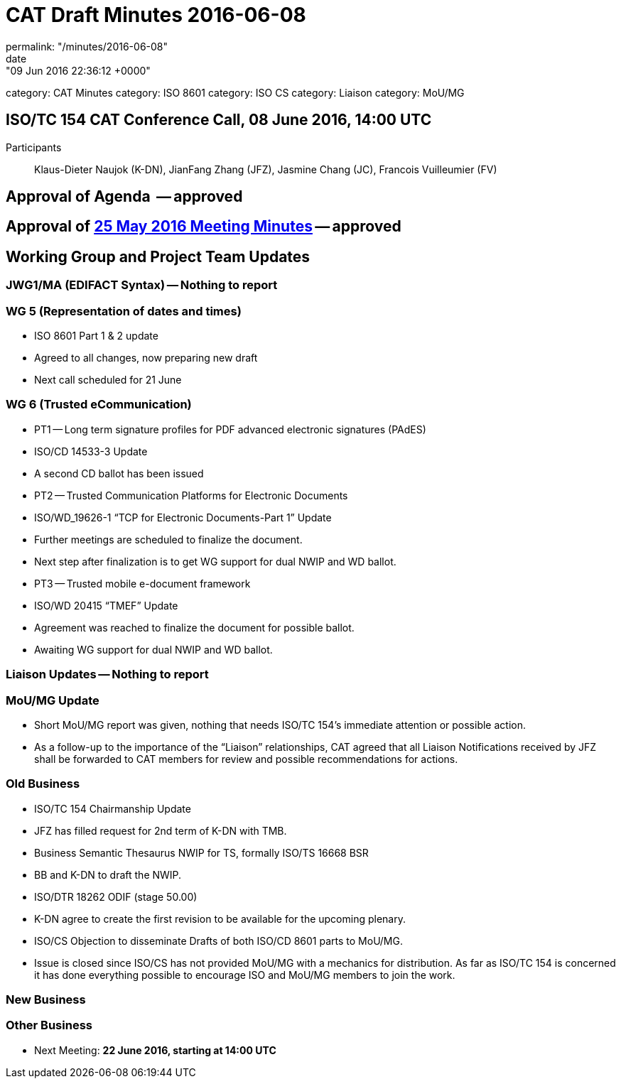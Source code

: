 = CAT Draft Minutes 2016-06-08
permalink: "/minutes/2016-06-08"
date: "09 Jun 2016 22:36:12 +0000"
category: CAT Minutes
category: ISO 8601
category: ISO CS
category: Liaison
category: MoU/MG

== ISO/TC 154 CAT Conference Call, 08 June 2016, 14:00 UTC
Participants:: Klaus-Dieter Naujok (K-DN), JianFang Zhang (JFZ), Jasmine Chang (JC), Francois Vuilleumier (FV)


== Approval of Agenda  -- *approved*
== Approval of link:/cat-draft-minutes-2016-05-25[25 May 2016 Meeting Minutes] -- *approved*
== Working Group and Project Team Updates

=== JWG1/MA (EDIFACT Syntax) -- Nothing to report
=== WG 5 (Representation of dates and times)

* ISO 8601 Part 1 & 2 update

* Agreed to all changes, now preparing new draft
* Next call scheduled for 21 June




=== WG 6 (Trusted eCommunication)

* PT1 -- Long term signature profiles for PDF advanced electronic signatures (PAdES)

* ISO/CD 14533-3 Update

* A second CD ballot has been issued




* PT2 -- Trusted Communication Platforms for Electronic Documents

* ISO/WD_19626-1 "`TCP for Electronic Documents-Part 1`" Update

* Further meetings are scheduled to finalize the document.
* Next step after finalization is to get WG support for dual NWIP and WD ballot.




* PT3 -- Trusted mobile e-document framework

* ISO/WD 20415 "`TMEF`" Update

* Agreement was reached to finalize the document for possible ballot.
* Awaiting WG support for dual NWIP and WD ballot.








=== Liaison Updates -- Nothing to report
=== MoU/MG Update

* Short MoU/MG report was given, nothing that needs ISO/TC 154's immediate attention or possible action.
* As a follow-up to the importance of the "`Liaison`" relationships, CAT agreed that all Liaison Notifications received by JFZ shall be forwarded to CAT members for review and possible recommendations for actions.


=== Old Business

* ISO/TC 154 Chairmanship Update

* JFZ has filled request for 2nd term of K-DN with TMB.


* Business Semantic Thesaurus NWIP for TS, formally ISO/TS 16668 BSR

* BB and K-DN to draft the NWIP.


* ISO/DTR 18262 ODIF (stage 50.00)

* K-DN agree to create the first revision to be available for the upcoming plenary.


* ISO/CS Objection to disseminate Drafts of both ISO/CD 8601 parts to MoU/MG.

* Issue is closed since ISO/CS has not provided MoU/MG with a mechanics for distribution. As far as ISO/TC 154 is concerned it has done everything possible to encourage ISO and MoU/MG members to join the work.




=== New Business
=== Other Business
* Next Meeting: *22 June 2016, starting at 14:00 UTC*
